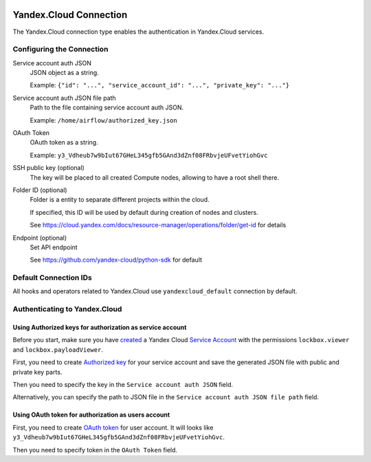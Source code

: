  .. Licensed to the Apache Software Foundation (ASF) under one
    or more contributor license agreements.  See the NOTICE file
    distributed with this work for additional information
    regarding copyright ownership.  The ASF licenses this file
    to you under the Apache License, Version 2.0 (the
    "License"); you may not use this file except in compliance
    with the License.  You may obtain a copy of the License at

 ..   http://www.apache.org/licenses/LICENSE-2.0

 .. Unless required by applicable law or agreed to in writing,
    software distributed under the License is distributed on an
    "AS IS" BASIS, WITHOUT WARRANTIES OR CONDITIONS OF ANY
    KIND, either express or implied.  See the License for the
    specific language governing permissions and limitations
    under the License.

.. _yandex_cloud_connection:

Yandex.Cloud Connection
=======================

The Yandex.Cloud connection type enables the authentication in Yandex.Cloud services.

Configuring the Connection
--------------------------

Service account auth JSON
    JSON object as a string.

    Example: ``{"id": "...", "service_account_id": "...", "private_key": "..."}``

Service account auth JSON file path
    Path to the file containing service account auth JSON.

    Example: ``/home/airflow/authorized_key.json``

OAuth Token
    OAuth token as a string.

    Example: ``y3_Vdheub7w9bIut67GHeL345gfb5GAnd3dZnf08FRbvjeUFvetYiohGvc``

SSH public key (optional)
    The key will be placed to all created Compute nodes, allowing to have a root shell there.

Folder ID (optional)
    Folder is a entity to separate different projects within the cloud.

    If specified, this ID will be used by default during creation of nodes and clusters.

    See https://cloud.yandex.com/docs/resource-manager/operations/folder/get-id for details

Endpoint (optional)
    Set API endpoint

    See https://github.com/yandex-cloud/python-sdk for default

Default Connection IDs
----------------------

All hooks and operators related to Yandex.Cloud use ``yandexcloud_default`` connection by default.

Authenticating to Yandex.Cloud
------------------------------

Using Authorized keys for authorization as service account
~~~~~~~~~~~~~~~~~~~~~~~~~~~~~~~~~~~~~~~~~~~~~~~~~~~~~~~~~~

Before you start, make sure you have `created <https://cloud.yandex.com/en/docs/iam/operations/sa/create>`__
a Yandex Cloud `Service Account <https://cloud.yandex.com/en/docs/iam/concepts/users/service-accounts>`__
with the permissions ``lockbox.viewer`` and ``lockbox.payloadViewer``.

First, you need to create `Authorized key <https://cloud.yandex.com/en/docs/iam/concepts/authorization/key>`__
for your service account and save the generated JSON file with public and private key parts.

Then you need to specify the key in the ``Service account auth JSON`` field.

Alternatively, you can specify the path to JSON file in the ``Service account auth JSON file path`` field.

Using OAuth token for authorization as users account
~~~~~~~~~~~~~~~~~~~~~~~~~~~~~~~~~~~~~~~~~~~~~~~~~~~~

First, you need to create `OAuth token <https://cloud.yandex.com/en/docs/iam/concepts/authorization/oauth-token>`__ for user account.
It will looks like ``y3_Vdheub7w9bIut67GHeL345gfb5GAnd3dZnf08FRbvjeUFvetYiohGvc``.

Then you need to specify token in the ``OAuth Token`` field.
